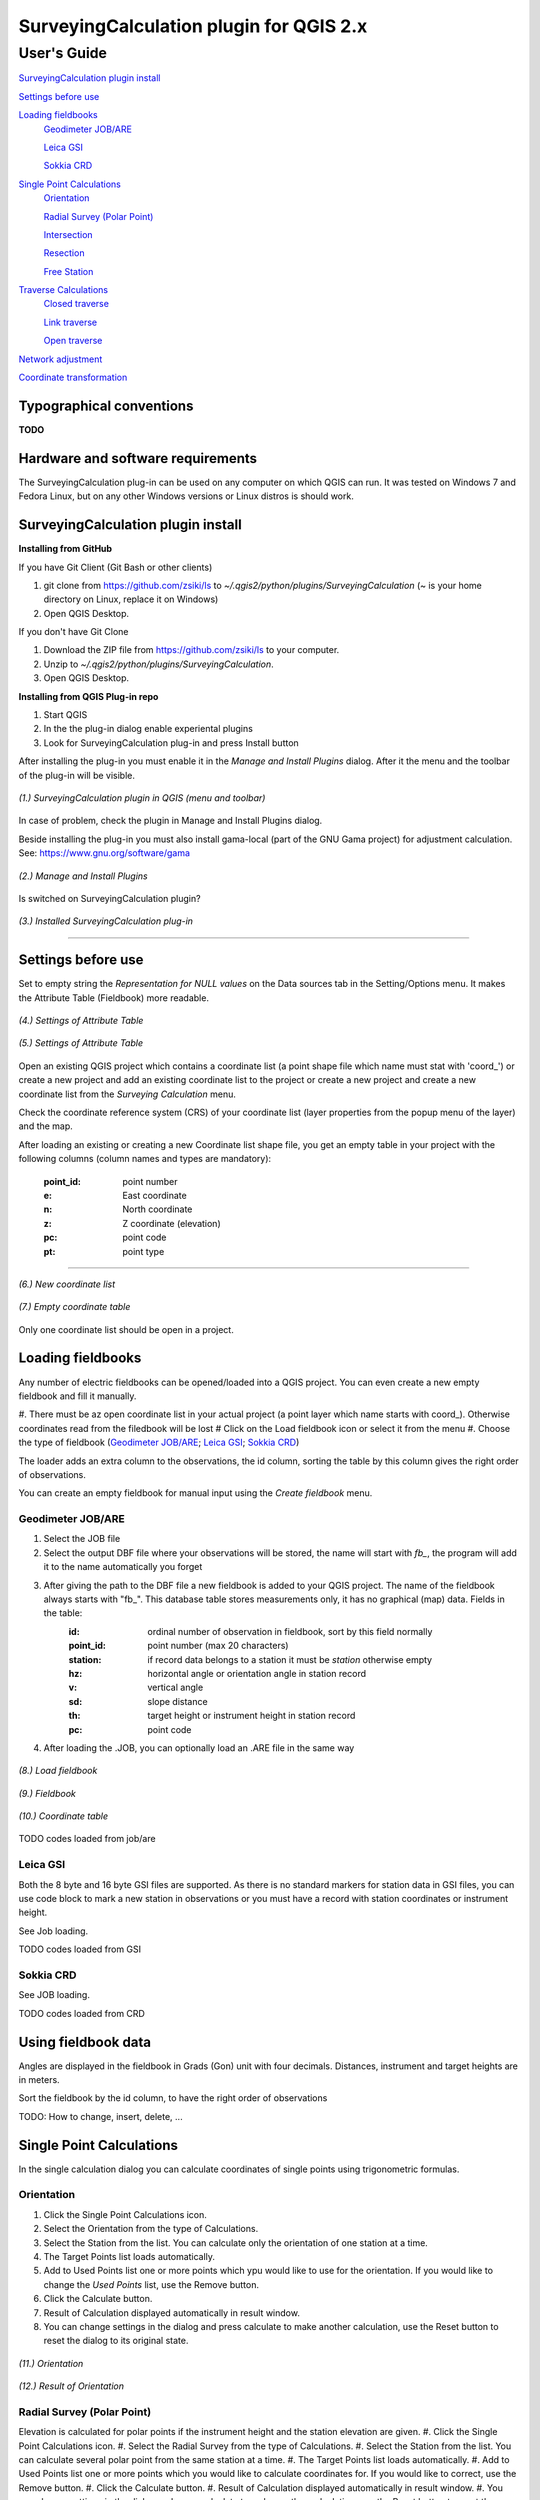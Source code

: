 ========================================
SurveyingCalculation plugin for QGIS 2.x
========================================
User's Guide
------------

`SurveyingCalculation plugin install`_

`Settings before use`_

`Loading fieldbooks`_
    `Geodimeter JOB/ARE`_

    `Leica GSI`_

    `Sokkia CRD`_
    
`Single Point Calculations`_
    `Orientation`_

    `Radial Survey (Polar Point)`_

    `Intersection`_

    `Resection`_

    `Free Station`_

`Traverse Calculations`_
    `Closed traverse`_

    `Link traverse`_

    `Open traverse`_

`Network adjustment`_

`Coordinate transformation`_

Typographical conventions
::::::::::::::::::::::::

**TODO**

Hardware and software requirements
::::::::::::::::::::::::::::::::::

The SurveyingCalculation plug-in can be used on any computer on which QGIS 
can run. It was tested on Windows 7 and Fedora Linux, but on any other Windows 
versions or Linux distros is should work.

SurveyingCalculation plugin install
:::::::::::::::::::::::::::::::::::

**Installing from GitHub**

If you have Git Client (Git Bash or other clients)

#. git clone from https://github.com/zsiki/ls to *~/.qgis2/python/plugins/SurveyingCalculation* (~ is your home directory on Linux, replace it on Windows)
#. Open QGIS Desktop.

If you don't have Git Clone

#. Download the ZIP file from https://github.com/zsiki/ls to your computer.
#. Unzip to *~/.qgis2/python/plugins/SurveyingCalculation*.
#. Open QGIS Desktop.

**Installing from QGIS Plug-in repo**

#. Start QGIS
#. In the the plug-in dialog enable experiental plugins
#. Look for SurveyingCalculation plug-in and press Install button

After installing the plug-in you must enable it in the *Manage and Install 
Plugins* dialog. After it the menu and the toolbar of the plug-in
will be visible.

.. figure:: images/01.jpg
   :scale: 80 %
   :align: center

   *(1.) SurveyingCalculation plugin in QGIS (menu and toolbar)*


In case of problem, check the plugin in Manage and Install Plugins dialog.

Beside installing the plug-in you must also install gama-local (part of the GNU
Gama project) for adjustment calculation. See: https://www.gnu.org/software/gama
    
.. figure:: images/02.jpg
   :scale: 80 %
   :align: center

   *(2.) Manage and Install Plugins*
       

Is switched on SurveyingCalculation plugin?

.. figure:: images/03.jpg
   :scale: 80 %
   :align: center

   *(3.) Installed SurveyingCalculation plug-in*

---------------------------------------------

Settings before use
:::::::::::::::::::

Set to empty string the *Representation for NULL values* on the Data sources
tab in the Setting/Options menu. It makes the Attribute Table (Fieldbook) more
readable.

.. figure:: images/04.jpg
   :scale: 80 %
   :align: center

   *(4.) Settings of Attribute Table*


.. figure:: images/05.jpg
   :scale: 80 %
   :align: center

   *(5.) Settings of Attribute Table*

Open an existing QGIS project which contains a coordinate list (a point shape
file which name must stat with 'coord\_') or create a new project and add an
existing coordinate list to the project or create a new project and create 
a new coordinate list from the *Surveying Calculation* menu.

Check the coordinate reference system (CRS) of your coordinate list (layer
properties from the popup menu of the layer) and the map.

After loading an existing or creating a new Coordinate list shape file, you get
an empty table in your project with the following columns (column names and 
types are mandatory):
        :point_id:    point number
        :e:           East coordinate
        :n:           North coordinate
        :z:           Z coordinate (elevation)
        :pc:          point code
        :pt:          point type

---------------------------------------------

.. figure:: images/06.jpg
   :scale: 80 %
   :align: center

   *(6.) New coordinate list*


.. figure:: images/07.jpg
   :scale: 80 %
   :align: center

   *(7.) Empty coordinate table*

Only one coordinate list should be open in a project.

Loading fieldbooks
::::::::::::::::::

Any number of electric fieldbooks can be opened/loaded into a QGIS project.
You can even create a new empty fieldbook and fill it manually.

#. There must be az open coordinate list in your actual project (a point layer which name starts with coord\_). Otherwise coordinates read from the filedbook will be lost
# Click on the Load fieldbook icon or select it from the menu
#. Choose the type of fieldbook (`Geodimeter JOB/ARE`_; `Leica GSI`_; `Sokkia CRD`_)

The loader adds an extra column to the observations, the id column, sorting the
table by this column gives the right order of observations.

You can create an empty fieldbook for manual input using the *Create fieldbook*
menu.

Geodimeter JOB/ARE
++++++++++++++++++

#. Select the JOB file
#. Select the output DBF file where your observations will be stored, the name will start with *fb_*, the program will add it to the name automatically you forget
#. After giving the path to the DBF file a new fieldbook is added to your QGIS project. The name of the fieldbook always starts with "fb\_". This database table stores measurements only, it has no graphical (map) data. Fields in the table:
        :id:          ordinal number of observation in fieldbook, sort by this field normally
        :point_id:    point number (max 20 characters)
        :station:     if record data belongs to a station it must be *station* otherwise empty
        :hz:          horizontal angle or orientation angle in station record
        :v:           vertical angle
        :sd:          slope distance
        :th:          target height or instrument height in station record
        :pc:          point code
#. After loading the .JOB, you can optionally load an .ARE file in the same way

.. figure:: images/08.jpg
   :scale: 80 %
   :align: center

   *(8.) Load fieldbook*


.. figure:: images/09.jpg
   :scale: 80 %
   :align: center

   *(9.) Fieldbook*


.. figure:: images/10.jpg
   :scale: 80 %
   :align: center

   *(10.) Coordinate table*

TODO codes loaded from job/are
   
Leica GSI
+++++++++

Both the 8 byte and 16 byte GSI files are supported. As there is no standard
markers for station data in GSI files, you can use code block to mark a new
station in observations or you must have a record with station coordinates or
instrument height.

See Job loading.

TODO codes loaded from GSI

Sokkia CRD
++++++++++

See JOB loading.

TODO codes loaded from CRD

Using fieldbook data
::::::::::::::::::::

Angles are displayed in the fieldbook in Grads (Gon) unit with four decimals.
Distances, instrument and target heights are in meters.

Sort the fieldbook by the id column, to have the right order of observations

TODO: How to change, insert, delete, ...

Single Point Calculations
:::::::::::::::::::::::::

In the single calculation dialog you can calculate coordinates of single points
using trigonometric formulas.

Orientation
+++++++++++
#. Click the Single Point Calculations icon.
#. Select the Orientation from the type of Calculations.
#. Select the Station from the list. You can calculate only the orientation of one station at a time.
#. The Target Points list loads automatically.
#. Add to Used Points list one or more points which ypu would like to use for the orientation. If you would like to change the *Used Points* list, use the Remove button.
#. Click the Calculate button.
#. Result of Calculation displayed automatically in result window.
#. You can change settings in the dialog and press calculate to make another calculation, use the Reset button to reset the dialog to its original state.

.. figure:: images/11.jpg
   :scale: 80 %
   :align: center    

   *(11.) Orientation*
       

.. figure:: images/12.jpg
   :scale: 80 %
   :align: center

   *(12.) Result of Orientation*


Radial Survey (Polar Point)
+++++++++++++++++++++++++++

Elevation is calculated for polar points if the instrument height and the
station elevation are given.
#. Click the Single Point Calculations icon.
#. Select the Radial Survey from the type of Calculations.
#. Select the Station from the list. You can calculate several polar point from the same station at a time.
#. The Target Points list loads automatically.
#. Add to Used Points list one or more points which you would like to calculate coordinates for. If you would like to correct, use the Remove button.
#. Click the Calculate button.
#. Result of Calculation displayed automatically in result window.
#. You can change settings in the dialog and press calculate to make another calculation, use the Reset button to reset the dialog to its original state.

.. figure:: images/13.jpg
   :scale: 80 %
   :align: center

   *(13.) Radial Survey*


Intersection
++++++++++++
#. Click the Single Point Calculations icon.
#. Select the Intersection from the type of Calculations.
#. Select two stations from the Station(1) and Station(2) lists
#. The Target Points list loads automatically. It contains the points, which were measured from both stations.
#. Add to Used Points list one or more points which would like to calculate coordinates. If you would like to correct, use the Remove button.
#. Click the Calculate button.
#. Result of Calculation prints automatically in result window.
#. You can change settings in the dialog and press calculate to make another calculation, use the Reset button to reset the dialog to its original state.

.. figure:: images/14.jpg
   :scale: 80 %
   :align: center

   *(14.) Intersection*


Resection
+++++++++
#. Click the Single Point Calculations icon.
#. Select the Resection from the type of Calculations.
#. Select the station from Station (1) list.
#. The Target Points list loads automatically. The list contains the points, which were measured from the station. You can calculate only one station coordinates at a time.
#. Add three points to the Used Points list which will be used for resection. If you would like to correct, use the Remove button.
#. Click the Calculate button.
#. Result of Calculation prints automatically in result window.
#. You can change settings in the dialog and press calculate to make another calculation, use the Reset button to reset the dialog to its original state.

.. figure:: images/15.jpg
   :scale: 80 %
   :align: center
       
   *(15.) Resection*

       
Free Station
++++++++++++



Traverse Calculations
:::::::::::::::::::::


Closed traverse
+++++++++++++++


Link traverse
+++++++++++++


Open traverse
+++++++++++++


Network adjustment
::::::::::::::::::






Coordinate transformation
:::::::::::::::::::::::::


       
       
       
       
